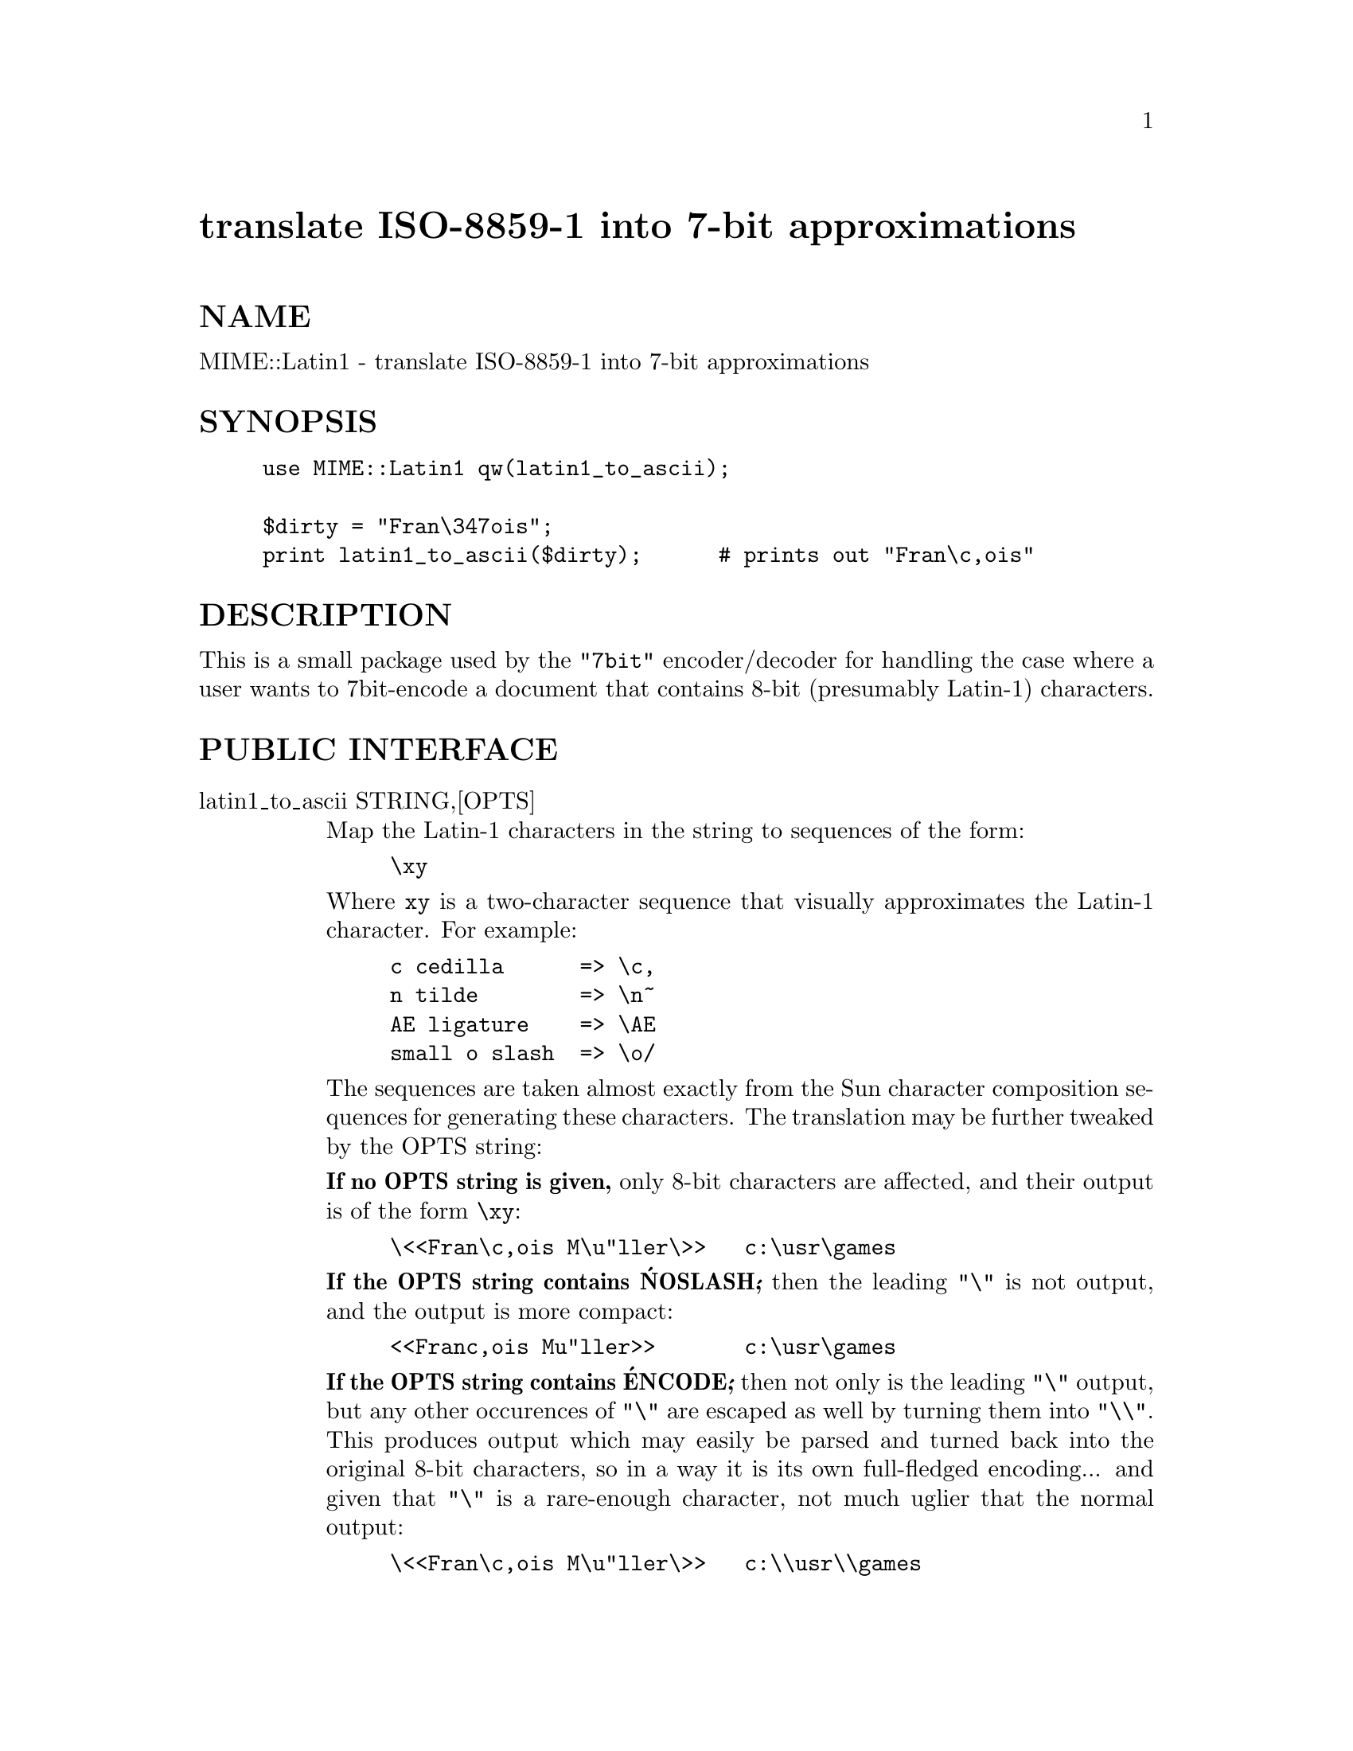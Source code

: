 @node MIME/Latin1, MIME/OLD/ParserUtil, MIME/IO, Module List
@unnumbered translate ISO-8859-1 into 7-bit approximations


@unnumberedsec NAME

MIME::Latin1 - translate ISO-8859-1 into 7-bit approximations

@unnumberedsec SYNOPSIS

@example
use MIME::Latin1 qw(latin1_to_ascii);

$dirty = "Fran\347ois";
print latin1_to_ascii($dirty);      # prints out "Fran\c,ois"
@end example

@unnumberedsec DESCRIPTION

This is a small package used by the @code{"7bit"} encoder/decoder for
handling the case where a user wants to 7bit-encode a document
that contains 8-bit (presumably Latin-1) characters.

@unnumberedsec PUBLIC INTERFACE 

@table @asis
@item latin1_to_ascii STRING,[OPTS]
Map the Latin-1 characters in the string to sequences of the form:

@example
\xy
@end example

Where @code{xy} is a two-character sequence that visually approximates
the Latin-1 character.  For example:

@example
c cedilla      => \c,
n tilde        => \n~
AE ligature    => \AE
small o slash  => \o/
@end example

The sequences are taken almost exactly from the Sun character composition
sequences for generating these characters.  The translation may be further
tweaked by the OPTS string:

@strong{If no OPTS string is given,} only 8-bit characters are affected,
and their output is of the form @code{\xy}:

@example
\<<Fran\c,ois M\u"ller\>>   c:\usr\games
@end example

@strong{If the OPTS string contains @'NOSLASH@',} then the leading @code{"\"}
is not output, and the output is more compact:

@example
<<Franc,ois Mu"ller>>       c:\usr\games
@end example

@strong{If the OPTS string contains @'ENCODE@',} then not only is the leading @code{"\"}
output, but any other occurences of @code{"\"} are escaped as well by turning
them into @code{"\\"}.  This produces output which may easily be parsed
and turned back into the original 8-bit characters, so in a way it is
its own full-fledged encoding... and given that @code{"\"} is a rare-enough
character, not much uglier that the normal output: 

@example
\<<Fran\c,ois M\u"ller\>>   c:\\usr\\games
@end example

@end table
@unnumberedsec AUTHOR

Copyright (c) 1996 by Eryq / eryq@@rhine.gsfc.nasa.gov

All rights reserved.  This program is free software; you can redistribute 
it and/or modify it under the same terms as Perl itself.

@unnumberedsec VERSION

$Revision: 1.2 $ $Date: 1996/10/18 21:32:56 $

